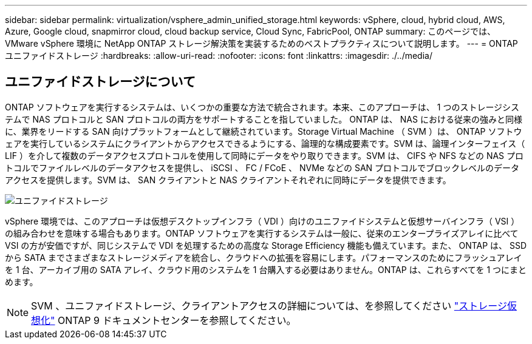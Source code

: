 ---
sidebar: sidebar 
permalink: virtualization/vsphere_admin_unified_storage.html 
keywords: vSphere, cloud, hybrid cloud, AWS, Azure, Google cloud, snapmirror cloud, cloud backup service, Cloud Sync, FabricPool, ONTAP 
summary: このページでは、 VMware vSphere 環境に NetApp ONTAP ストレージ解決策を実装するためのベストプラクティスについて説明します。 
---
= ONTAP ユニファイドストレージ
:hardbreaks:
:allow-uri-read: 
:nofooter: 
:icons: font
:linkattrs: 
:imagesdir: ./../media/




== ユニファイドストレージについて

ONTAP ソフトウェアを実行するシステムは、いくつかの重要な方法で統合されます。本来、このアプローチは、 1 つのストレージシステムで NAS プロトコルと SAN プロトコルの両方をサポートすることを指していました。 ONTAP は、 NAS における従来の強みと同様に、業界をリードする SAN 向けプラットフォームとして継続されています。Storage Virtual Machine （ SVM ）は、 ONTAP ソフトウェアを実行しているシステムにクライアントからアクセスできるようにする、論理的な構成要素です。SVM は、論理インターフェイス（ LIF ）を介して複数のデータアクセスプロトコルを使用して同時にデータをやり取りできます。SVM は、 CIFS や NFS などの NAS プロトコルでファイルレベルのデータアクセスを提供し、 iSCSI 、 FC / FCoE 、 NVMe などの SAN プロトコルでブロックレベルのデータアクセスを提供します。SVM は、 SAN クライアントと NAS クライアントそれぞれに同時にデータを提供できます。

image:vsphere_admin_unified_storage.png["ユニファイドストレージ"]

vSphere 環境では、このアプローチは仮想デスクトップインフラ（ VDI ）向けのユニファイドシステムと仮想サーバインフラ（ VSI ）の組み合わせを意味する場合もあります。ONTAP ソフトウェアを実行するシステムは一般に、従来のエンタープライズアレイに比べて VSI の方が安価ですが、同じシステムで VDI を処理するための高度な Storage Efficiency 機能も備えています。また、 ONTAP は、 SSD から SATA までさまざまなストレージメディアを統合し、クラウドへの拡張を容易にします。パフォーマンスのためにフラッシュアレイを 1 台、アーカイブ用の SATA アレイ、クラウド用のシステムを 1 台購入する必要はありません。ONTAP は、これらすべてを 1 つにまとめます。


NOTE: SVM 、ユニファイドストレージ、クライアントアクセスの詳細については、を参照してください https://docs.netapp.com/ontap-9/index.jsp?lang=en["ストレージ仮想化"^] ONTAP 9 ドキュメントセンターを参照してください。
